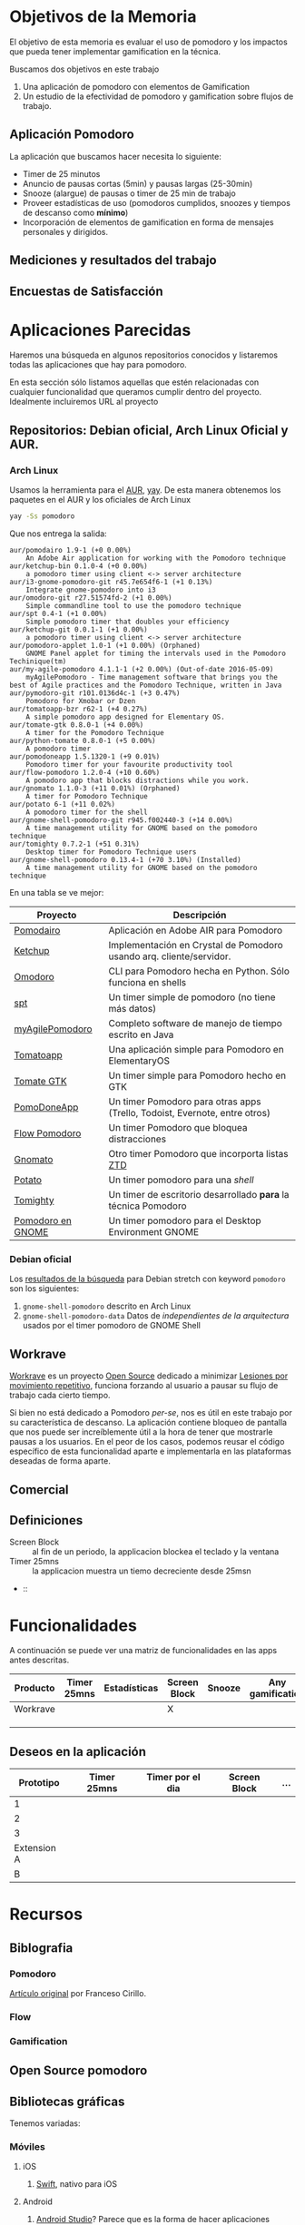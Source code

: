 * Objetivos de la Memoria

El objetivo de esta memoria es evaluar el uso de pomodoro y los
impactos que pueda tener implementar gamification en la técnica.

Buscamos dos objetivos en este trabajo

1. Una aplicación de pomodoro con elementos de Gamification
2. Un estudio de la efectividad de pomodoro y gamification sobre flujos de trabajo.

** Aplicación Pomodoro

La aplicación que buscamos hacer necesita lo siguiente:

- Timer de 25 minutos
- Anuncio de pausas cortas (5min) y pausas largas (25-30min)
- Snooze (alargue) de pausas o timer de 25 min de trabajo
- Proveer estadísticas de uso (pomodoros cumplidos, snoozes y tiempos de descanso como *mínimo*)
- Incorporación de elementos de gamification en forma de mensajes personales y dirigidos.

** Mediciones y resultados del trabajo



** Encuestas de Satisfacción

* Aplicaciones Parecidas

Haremos una búsqueda en algunos repositorios conocidos y listaremos
todas las aplicaciones que hay para pomodoro.

En esta sección sólo listamos aquellas que estén relacionadas con
cualquier funcionalidad que queramos cumplir dentro del
proyecto. Idealmente incluiremos URL al proyecto

** Repositorios: Debian oficial, Arch Linux Oficial y AUR.

*** Arch Linux

 Usamos la herramienta para el [[https://aur.archlinux.org/][AUR]], [[https://github.com/Jguer/yay][yay]]. De esta manera obtenemos los
 paquetes en el AUR y los oficiales de Arch Linux

 #+BEGIN_SRC sh
 yay -Ss pomodoro
 #+END_SRC

 Que nos entrega la salida:

 #+BEGIN_EXAMPLE
 aur/pomodairo 1.9-1 (+0 0.00%)
     An Adobe Air application for working with the Pomodoro technique
 aur/ketchup-bin 0.1.0-4 (+0 0.00%)
     a pomodoro timer using client <-> server architecture
 aur/i3-gnome-pomodoro-git r45.7e654f6-1 (+1 0.13%)
     Integrate gnome-pomodoro into i3
 aur/omodoro-git r27.51574fd-2 (+1 0.00%)
     Simple commandline tool to use the pomodoro technique
 aur/spt 0.4-1 (+1 0.00%)
     Simple pomodoro timer that doubles your efficiency
 aur/ketchup-git 0.0.1-1 (+1 0.00%)
     a pomodoro timer using client <-> server architecture
 aur/pomodoro-applet 1.0-1 (+1 0.00%) (Orphaned)
     GNOME Panel applet for timing the intervals used in the Pomodoro Techinique(tm)
 aur/my-agile-pomodoro 4.1.1-1 (+2 0.00%) (Out-of-date 2016-05-09)
     myAgilePomodoro - Time management software that brings you the best of Agile practices and the Pomodoro Technique, written in Java
 aur/pymodoro-git r101.0136d4c-1 (+3 0.47%)
     Pomodoro for Xmobar or Dzen
 aur/tomatoapp-bzr r62-1 (+4 0.27%)
     A simple pomodoro app designed for Elementary OS.
 aur/tomate-gtk 0.8.0-1 (+4 0.00%)
     A timer for the Pomodoro Technique
 aur/python-tomate 0.8.0-1 (+5 0.00%)
     A pomodoro timer
 aur/pomodoneapp 1.5.1320-1 (+9 0.01%)
     Pomodoro timer for your favourite productivity tool
 aur/flow-pomodoro 1.2.0-4 (+10 0.60%)
     A pomodoro app that blocks distractions while you work.
 aur/gnomato 1.1.0-3 (+11 0.01%) (Orphaned)
     A timer for Pomodoro Technique
 aur/potato 6-1 (+11 0.02%)
     A pomodoro timer for the shell
 aur/gnome-shell-pomodoro-git r945.f002440-3 (+14 0.00%)
     A time management utility for GNOME based on the pomodoro technique
 aur/tomighty 0.7.2-1 (+51 0.31%)
     Desktop timer for Pomodoro Technique users
 aur/gnome-shell-pomodoro 0.13.4-1 (+70 3.10%) (Installed)
     A time management utility for GNOME based on the pomodoro technique
 #+END_EXAMPLE

 En una tabla se ve mejor:

 |-------------------+----------------------------------------------------------------------------|
 | Proyecto          | Descripción                                                                |
 |-------------------+----------------------------------------------------------------------------|
 | [[https://code.google.com/archive/p/pomodairo/][Pomodairo]]         | Aplicación en Adobe AIR para Pomodoro                                      |
 | [[https://github.com/jreinert/ketchup][Ketchup]]           | Implementación en Crystal de Pomodoro usando arq. cliente/servidor.        |
 | [[https://github.com/okraits/omodoro][Omodoro]]           | CLI para Pomodoro hecha en Python. Sólo funciona en shells                 |
 | [[https://github.com/pickfire/spt][spt]]               | Un timer simple de pomodoro (no tiene más datos)                           |
 | [[https://sourceforge.net/projects/mypomodoro/][myAgilePomodoro]]   | Completo software de manejo de tiempo escrito en Java                      |
 | [[https://github.com/luizaugustomm/tomato][Tomatoapp]]         | Una aplicación simple para Pomodoro en ElementaryOS                        |
 | [[https://github.com/eliostvs/tomate-gtk][Tomate GTK]]        | Un timer simple para Pomodoro hecho en GTK                                 |
 | [[https://pomodoneapp.com/][PomoDoneApp]]       | Un timer Pomodoro para otras apps (Trello, Todoist, Evernote, entre otros) |
 | [[https://github.com/iamsergio/flow-pomodoro][Flow Pomodoro]]     | Un timer Pomodoro que bloquea distracciones                                |
 | [[https://github.com/diegorubin/gnomato][Gnomato]]           | Otro timer Pomodoro que incorporta listas [[https://zenhabits.net/zen-to-done-ztd-the-ultimate-simple-productivity-system/][ZTD]]                              |
 | [[https://github.com/Bladtman242/potato][Potato]]            | Un timer pomodoro para una /shell/                                         |
 | [[http://tomighty.org/][Tomighty]]          | Un timer de escritorio desarrollado *para* la técnica Pomodoro             |
 | [[http://gnomepomodoro.org/][Pomodoro en GNOME]] | Un timer pomodoro para el Desktop Environment GNOME                        |
 |-------------------+----------------------------------------------------------------------------|



*** Debian oficial

Los [[https://packages.debian.org/search?keywords=pomodoro&searchon=names&suite=stretch&section=all][resultados de la búsqueda]] para Debian stretch con keyword =pomodoro= son los siguientes:

1. =gnome-shell-pomodoro= descrito en Arch Linux
2. =gnome-shell-pomodoro-data= Datos de /independientes de la arquitectura/ usados por el timer pomodoro de GNOME Shell

** Workrave

[[http://www.workrave.org/][Workrave]] es un proyecto [[https://github.com/rcaelers/workrave][Open Source]] dedicado a minimizar [[https://es.wikipedia.org/wiki/Movimientos_repetitivos][Lesiones por
movimiento repetitivo]], funciona forzando al usuario a pausar su flujo
de trabajo cada cierto tiempo.

Si bien no está dedicado a Pomodoro /per-se/, nos es útil en este
trabajo por su característica de descanso. La aplicación contiene
bloqueo de pantalla que nos puede ser increíblemente útil a la hora de
tener que mostrarle pausas a los usuarios. En el peor de los casos,
podemos reusar el código específico de esta funcionalidad aparte e
implementarla en las plataformas deseadas de forma aparte.

** Comercial



** Definiciones
   - Screen Block :: al fin de un periodo, la applicacion blockea el teclado y la ventana
   - Timer 25mns :: la applicacion muestra un tiemo decreciente desde 25msn
   -  ::
* Funcionalidades

  A continuación se puede ver una matriz de funcionalidades en las apps antes descritas.

| Producto | Timer 25mns | Estadísticas | Screen Block | Snooze | Any gamification | Pausa larga |
|----------+-------------+--------------+--------------+--------+------------------+-------------|
| Workrave |             |              | X            |        |                  |             |
|          |             |              |              |        |                  |             |
|          |             |              |              |        |                  |             |
|          |             |              |              |        |                  |             |

** Deseos en la aplicación
|   Prototipo | Timer 25mns | Timer por el dia | Screen Block | ... |
|-------------+-------------+------------------+--------------+-----|
|           1 |             |                  |              |     |
|           2 |             |                  |              |     |
|           3 |             |                  |              |     |
| Extension A |             |                  |              |     |
|           B |             |                  |              |     |

* Recursos
** Biblografia
*** Pomodoro

    [[https://francescocirillo.com/products/the-pomodoro-technique][Artículo
    original]] por Franceso Cirillo.

*** Flow
*** Gamification
** Open Source pomodoro
** Bibliotecas gráficas

   Tenemos variadas:
*** Móviles
**** iOS

     1. [[https://developer.apple.com/swift/][Swift]], nativo para iOS
**** Android

     1. [[https://developer.android.com/training/basics/firstapp/][Android Studio]]? Parece que es la forma de hacer aplicaciones móviles nativas
**** Multiplataforma

     1. [[https://facebook.github.io/react-native/][React Native]], framework multiplataforma basado en =React= y =Javascript=
*** Escritorio

    No caeremos en el juego de tratar de buscar nada multiplataforma
    por la multiplicidad de opciones que existen en cada caso

    1. [[https://www.qt.io/][Qt]], Framework multiplataforma para =C++=
    2. [[https://electronjs.org/][Electron]], Framework multiplataforma para apps =Javascript=

** Codigo para tocar sonido / video

*** Javascript
    1. [[https://www.npmjs.com/package/audio5][Audio5js]]
    2. [[https://howlerjs.com/][howler.js]]


*** C++

    1. [[http://www.portaudio.com/][PortAudio]]
    2. Quedan más.. subcódigos VLC/Lollypop/Banshee/Amarok/etc..

** Protocolos para recibir / intercambiar archivos

*** Manualmente

    Simplemente tocar archivos desde un directorio

*** En la Nube

    1. [[https://www.dropbox.com/][Dropbox]]
    2. WebDAV ([[https://nextcloud.com/][NextCloud, ownCloud, etc...]])
    3. iCloud
    4. Google Drive

*** Compartir desde otras apps.
    1. Telegram
    2. Whatsapp
    3. Email
    4. Notas de voz Android/iOS/macOS/GNOME/KDE

** Encuestas de satisfaccion / eficiencia

* Timeline
    - Junio:
      - [2018-06-26 mar] Lista de aplicaciones similares o relacionadas en repositorios (e.g. Debian, arch, etc..)
      - [2018-06-26 Tue 12:00-12:30] Reunión semanal con Jeremy
    - Julio:
      - [2018-07-03 Tue]
      - [2018-07-05 Thu]-[2018-07-24 Tue] Viaje Jeremy
    - Diciembre
      - [2018-12-28 vie] Actualizar documentación del proyecto en git.

